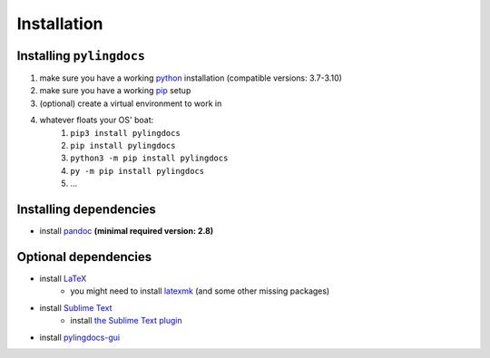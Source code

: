 Installation
============

Installing ``pylingdocs``
---------------------------
1. make sure you have a working `python <http://python.org/>`_  installation (compatible versions: 3.7-3.10)
2. make sure you have a working `pip <https://pip.pypa.io/en/stable/installation/>`_ setup
3. (optional) create a virtual environment to work in
4. whatever floats your OS' boat:
    1. ``pip3 install pylingdocs``
    2. ``pip install pylingdocs``
    3. ``python3 -m pip install pylingdocs``
    4. ``py -m pip install pylingdocs``
    5. ...
    
Installing dependencies
------------------------
* install `pandoc <https://pandoc.org/>`_ **(minimal required version: 2.8)**

Optional dependencies
------------------------
* install `LaTeX <https://www.latex-project.org/get/>`_
    * you might need to install `latexmk <https://mg.readthedocs.io/latexmk.html>`_ (and some other missing packages)
* install `Sublime Text <https://www.sublimetext.com/>`_
    * install `the Sublime Text plugin <https://github.com/fmatter/pylingdocs-sublime/>`_
* install `pylingdocs-gui <https://github.com/fmatter/pylingdocs-gui/>`_